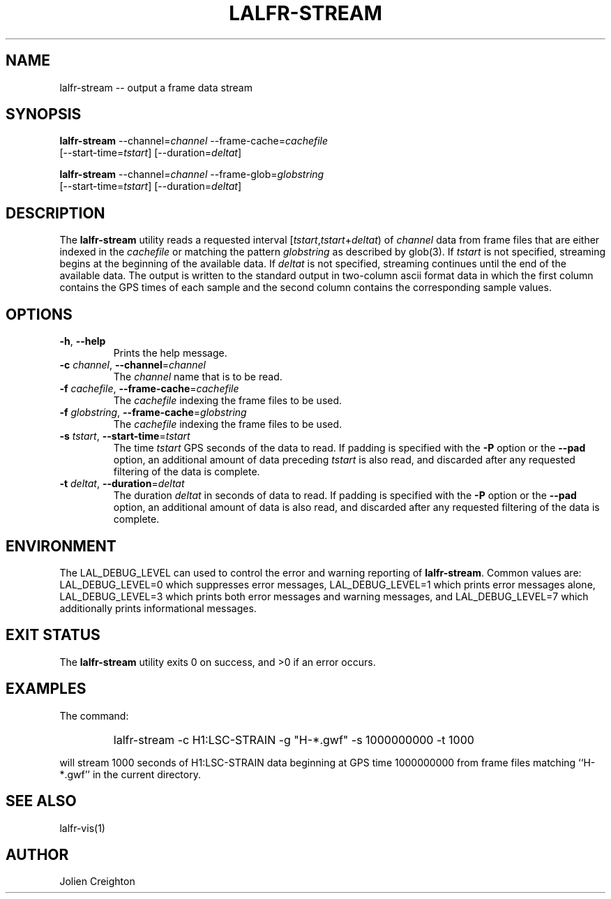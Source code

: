 .TH LALFR\-STREAM 1 "10 June 2013" LALFrame LALFrame
.SH NAME
lalfr-stream \-\- output a frame data stream

.SH SYNOPSIS
.NF
\fBlalfr-stream\fP \-\-channel=\fIchannel\fP \-\-frame\-cache=\fIcachefile\fP
             [\-\-start\-time=\fItstart\fP] [\-\-duration=\fIdeltat\fP]

\fBlalfr-stream\fP \-\-channel=\fIchannel\fP \-\-frame\-glob=\fIglobstring\fP
             [\-\-start\-time=\fItstart\fP] [\-\-duration=\fIdeltat\fP]
.FI
.SH DESCRIPTION
.PP
The \fBlalfr-stream\fP utility reads a requested interval
[\fItstart\fP,\fItstart\fP+\fIdeltat\fP)
of \fIchannel\fP data from frame files that are either indexed
in the \fIcachefile\fP or matching the pattern \fIglobstring\fP as
described by glob(3).
If \fItstart\fP is not specified, streaming begins at the beginning
of the available data.
If \fIdeltat\fP is not specified, streaming continues until the
end of the available data.
The output is written to the
standard output in two-column ascii format data in which the first
column contains the GPS times of each sample and the second column
contains the corresponding sample values.

.SH OPTIONS
.TP
\fB-h\fP, \fB--help
Prints the help message.
.TP
\fB-c\fP \fIchannel\fP, \fB--channel\fP=\fIchannel\fP
The \fIchannel\fP name that is to be read.
.TP
\fB-f\fP \fIcachefile\fP, \fB--frame-cache\fP=\fIcachefile\fP
The \fIcachefile\fP indexing the frame files to be used.
.TP
\fB-f\fP \fIglobstring\fP, \fB--frame-cache\fP=\fIglobstring\fP
The \fIcachefile\fP indexing the frame files to be used.
.TP
\fB-s\fP \fItstart\fP, \fB--start-time\fP=\fItstart\fP
The time \fItstart\fP GPS seconds of the data to read.  If padding
is specified with the \fB-P\fP option or the \fB--pad\fP option, an additional
amount of data preceding \fItstart\fP is also read, and discarded after
any requested filtering of the data is complete.
.TP
\fB-t\fP \fIdeltat\fP, \fB--duration\fP=\fIdeltat\fP
The duration \fIdeltat\fP in seconds of data to read.  If padding
is specified with the \fB-P\fP option or the \fB--pad\fP option, an additional
amount of data is also read, and discarded after any requested filtering of
the data is complete.

.SH ENVIRONMENT
The LAL_DEBUG_LEVEL can used to control the error and warning reporting
of \fBlalfr-stream\fP.  Common values are:
LAL_DEBUG_LEVEL=0 which suppresses error messages,
LAL_DEBUG_LEVEL=1 which prints error messages alone,
LAL_DEBUG_LEVEL=3 which prints both error messages and warning messages, and
LAL_DEBUG_LEVEL=7 which additionally prints informational messages.

.SH EXIT STATUS
The \fBlalfr-stream\fP utility exits 0 on success, and >0 if an error occurs.


.SH EXAMPLES
.PP
The command:
.PP
.RS
.HP
lalfr-stream -c H1:LSC-STRAIN -g "H-*.gwf" -s 1000000000 -t 1000
.RE
.PP
will stream 1000 seconds of H1:LSC-STRAIN data beginning at GPS time 1000000000
from frame files matching ``H-*.gwf'' in the current directory.

.SH SEE ALSO
lalfr-vis(1)

.SH AUTHOR
Jolien Creighton
